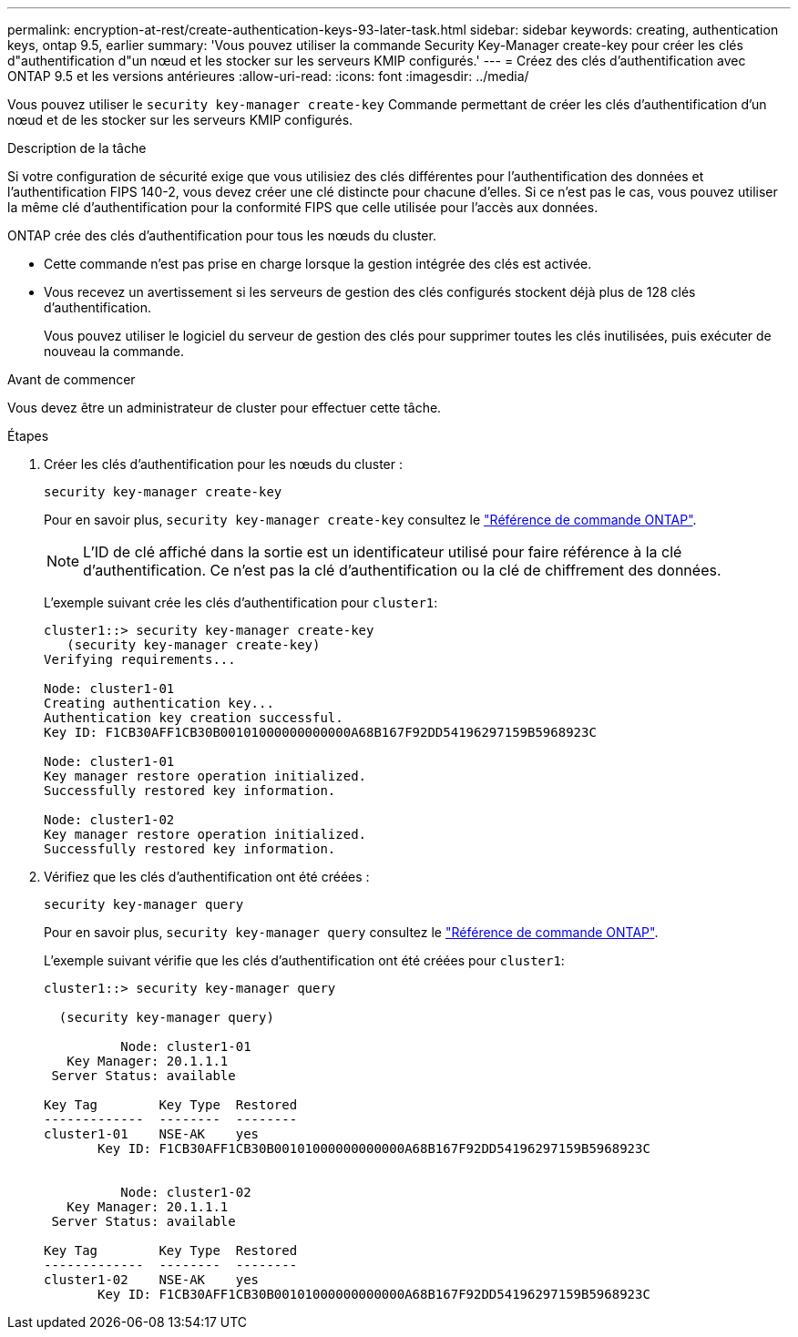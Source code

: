 ---
permalink: encryption-at-rest/create-authentication-keys-93-later-task.html 
sidebar: sidebar 
keywords: creating, authentication keys, ontap 9.5, earlier 
summary: 'Vous pouvez utiliser la commande Security Key-Manager create-key pour créer les clés d"authentification d"un nœud et les stocker sur les serveurs KMIP configurés.' 
---
= Créez des clés d'authentification avec ONTAP 9.5 et les versions antérieures
:allow-uri-read: 
:icons: font
:imagesdir: ../media/


[role="lead"]
Vous pouvez utiliser le `security key-manager create-key` Commande permettant de créer les clés d'authentification d'un nœud et de les stocker sur les serveurs KMIP configurés.

.Description de la tâche
Si votre configuration de sécurité exige que vous utilisiez des clés différentes pour l'authentification des données et l'authentification FIPS 140-2, vous devez créer une clé distincte pour chacune d'elles. Si ce n'est pas le cas, vous pouvez utiliser la même clé d'authentification pour la conformité FIPS que celle utilisée pour l'accès aux données.

ONTAP crée des clés d'authentification pour tous les nœuds du cluster.

* Cette commande n'est pas prise en charge lorsque la gestion intégrée des clés est activée.
* Vous recevez un avertissement si les serveurs de gestion des clés configurés stockent déjà plus de 128 clés d'authentification.
+
Vous pouvez utiliser le logiciel du serveur de gestion des clés pour supprimer toutes les clés inutilisées, puis exécuter de nouveau la commande.



.Avant de commencer
Vous devez être un administrateur de cluster pour effectuer cette tâche.

.Étapes
. Créer les clés d'authentification pour les nœuds du cluster :
+
`security key-manager create-key`

+
Pour en savoir plus, `security key-manager create-key` consultez le link:https://docs.netapp.com/us-en/ontap-cli/security-key-manager-key-create.html["Référence de commande ONTAP"^].

+

NOTE: L'ID de clé affiché dans la sortie est un identificateur utilisé pour faire référence à la clé d'authentification. Ce n'est pas la clé d'authentification ou la clé de chiffrement des données.

+
L'exemple suivant crée les clés d'authentification pour `cluster1`:

+
[listing]
----
cluster1::> security key-manager create-key
   (security key-manager create-key)
Verifying requirements...

Node: cluster1-01
Creating authentication key...
Authentication key creation successful.
Key ID: F1CB30AFF1CB30B00101000000000000A68B167F92DD54196297159B5968923C

Node: cluster1-01
Key manager restore operation initialized.
Successfully restored key information.

Node: cluster1-02
Key manager restore operation initialized.
Successfully restored key information.
----
. Vérifiez que les clés d'authentification ont été créées :
+
`security key-manager query`

+
Pour en savoir plus, `security key-manager query` consultez le link:https://docs.netapp.com/us-en/ontap-cli/security-key-manager-key-query.html["Référence de commande ONTAP"^].

+
L'exemple suivant vérifie que les clés d'authentification ont été créées pour `cluster1`:

+
[listing]
----
cluster1::> security key-manager query

  (security key-manager query)

          Node: cluster1-01
   Key Manager: 20.1.1.1
 Server Status: available

Key Tag        Key Type  Restored
-------------  --------  --------
cluster1-01    NSE-AK    yes
       Key ID: F1CB30AFF1CB30B00101000000000000A68B167F92DD54196297159B5968923C


          Node: cluster1-02
   Key Manager: 20.1.1.1
 Server Status: available

Key Tag        Key Type  Restored
-------------  --------  --------
cluster1-02    NSE-AK    yes
       Key ID: F1CB30AFF1CB30B00101000000000000A68B167F92DD54196297159B5968923C
----

